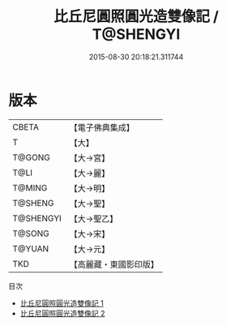 #+TITLE: 比丘尼圓照圓光造雙像記 / T@SHENGYI

#+DATE: 2015-08-30 20:18:21.311744
* 版本
 |     CBETA|【電子佛典集成】|
 |         T|【大】     |
 |    T@GONG|【大→宮】   |
 |      T@LI|【大→麗】   |
 |    T@MING|【大→明】   |
 |   T@SHENG|【大→聖】   |
 | T@SHENGYI|【大→聖乙】  |
 |    T@SONG|【大→宋】   |
 |    T@YUAN|【大→元】   |
 |       TKD|【高麗藏・東國影印版】|
目次
 - [[file:KR6i0411_001.txt][比丘尼圓照圓光造雙像記 1]]
 - [[file:KR6i0411_002.txt][比丘尼圓照圓光造雙像記 2]]
